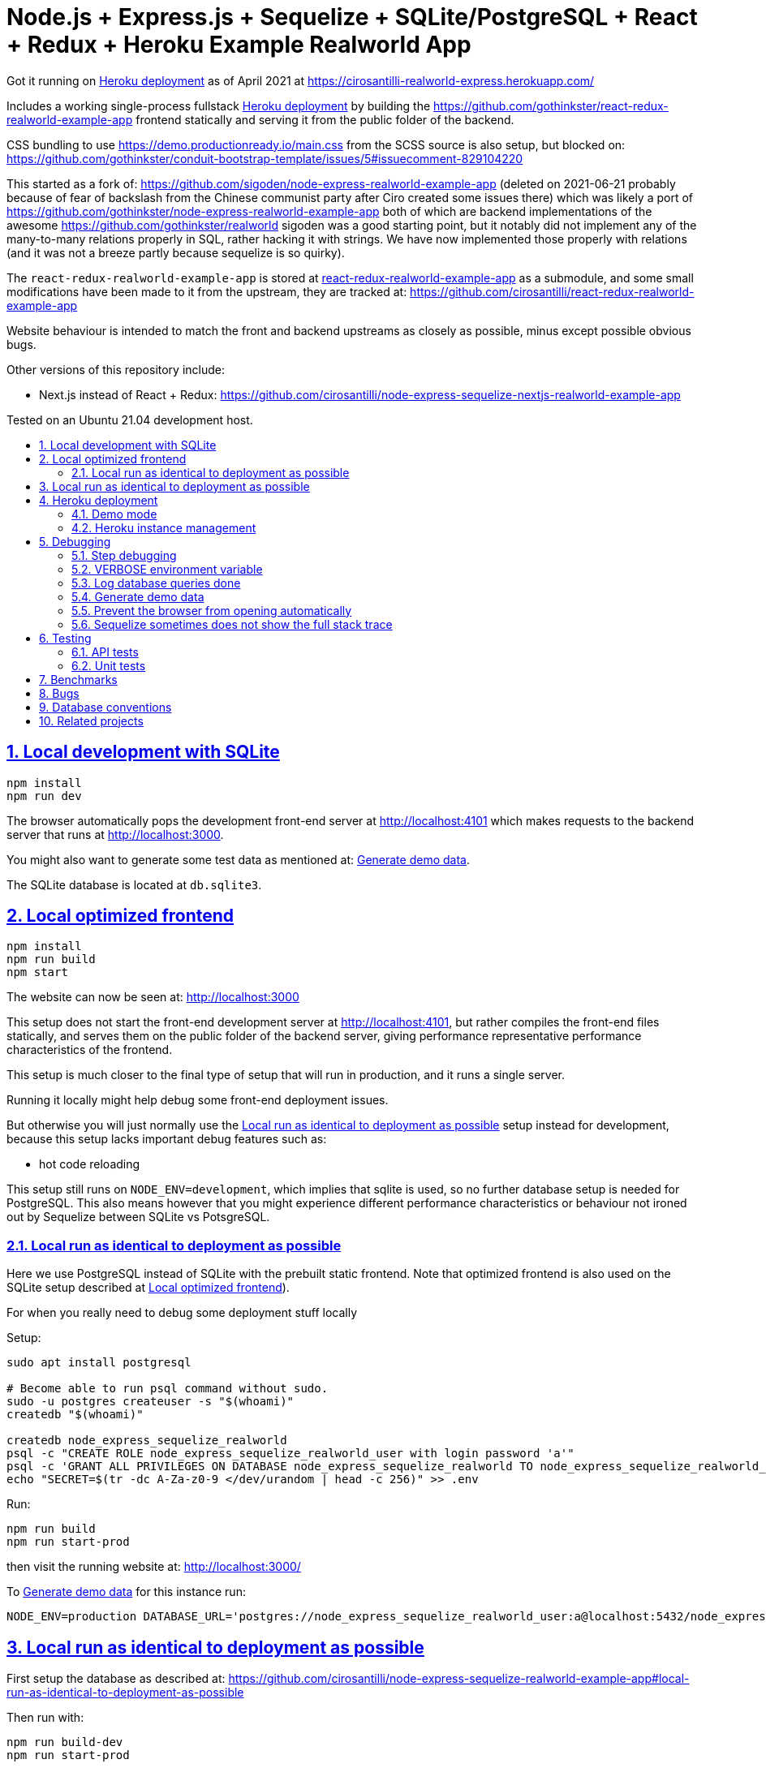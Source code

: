 = Node.js + Express.js + Sequelize + SQLite/PostgreSQL + React + Redux + Heroku Example Realworld App
:idprefix:
:idseparator: -
:sectanchors:
:sectlinks:
:sectnumlevels: 6
:sectnums:
:toc: macro
:toclevels: 6
:toc-title:

Got it running on <<heroku-deployment>> as of April 2021 at https://cirosantilli-realworld-express.herokuapp.com/

Includes a working single-process fullstack <<heroku-deployment>> by building the https://github.com/gothinkster/react-redux-realworld-example-app frontend statically and serving it from the public folder of the backend.

CSS bundling to use https://demo.productionready.io/main.css from the SCSS source is also setup, but blocked on: https://github.com/gothinkster/conduit-bootstrap-template/issues/5#issuecomment-829104220

This started as a fork of: https://github.com/sigoden/node-express-realworld-example-app (deleted on 2021-06-21 probably because of fear of backslash from the Chinese communist party after Ciro created some issues there) which was likely a port of https://github.com/gothinkster/node-express-realworld-example-app both of which are backend implementations of the awesome https://github.com/gothinkster/realworld sigoden was a good starting point, but it notably did not implement any of the many-to-many relations properly in SQL, rather hacking it with strings. We have now implemented those properly with relations (and it was not a breeze partly because sequelize is so quirky).

The `react-redux-realworld-example-app` is stored at link:react-redux-realworld-example-app[] as a submodule, and some small modifications have been made to it from the upstream, they are tracked at: https://github.com/cirosantilli/react-redux-realworld-example-app

Website behaviour is intended to match the front and backend upstreams as closely as possible, minus except possible obvious bugs.

Other versions of this repository include:

* Next.js instead of React + Redux: https://github.com/cirosantilli/node-express-sequelize-nextjs-realworld-example-app

Tested on an Ubuntu 21.04 development host.

toc::[]

== Local development with SQLite

.....
npm install
npm run dev
.....

The browser automatically pops the development front-end server at http://localhost:4101[] which makes requests to the backend server that runs at http://localhost:3000[].

You might also want to generate some test data as mentioned at: <<generate-demo-data>>.

The SQLite database is located at `db.sqlite3`.

== Local optimized frontend

.....
npm install
npm run build
npm start
.....

The website can now be seen at: http://localhost:3000

This setup does not start the front-end development server at http://localhost:4101[], but rather compiles the front-end files statically, and serves them on the public folder of the backend server, giving performance representative performance characteristics of the frontend.

This setup is much closer to the final type of setup that will run in production, and it runs a single server.

Running it locally might help debug some front-end deployment issues.

But otherwise you will just normally use the <<local-run-as-identical-to-deployment-as-possible>> setup instead for development, because this setup lacks important debug features such as:

* hot code reloading

This setup still runs on `NODE_ENV=development`, which implies that sqlite is used, so no further database setup is needed for PostgreSQL. This also means however that you might experience different performance characteristics or behaviour not ironed out by Sequelize between SQLite vs PotsgreSQL.

=== Local run as identical to deployment as possible

Here we use PostgreSQL instead of SQLite with the prebuilt static frontend. Note that optimized frontend is also used on the SQLite setup described at <<local-optimized-frontend>>).

For when you really need to debug some deployment stuff locally

Setup:

....
sudo apt install postgresql

# Become able to run psql command without sudo.
sudo -u postgres createuser -s "$(whoami)"
createdb "$(whoami)"

createdb node_express_sequelize_realworld
psql -c "CREATE ROLE node_express_sequelize_realworld_user with login password 'a'"
psql -c 'GRANT ALL PRIVILEGES ON DATABASE node_express_sequelize_realworld TO node_express_sequelize_realworld_user'
echo "SECRET=$(tr -dc A-Za-z0-9 </dev/urandom | head -c 256)" >> .env
....

Run:

....
npm run build
npm run start-prod
....

then visit the running website at: http://localhost:3000/

To <<generate-demo-data>> for this instance run:

....
NODE_ENV=production DATABASE_URL='postgres://node_express_sequelize_realworld_user:a@localhost:5432/node_express_sequelize_realworld' ./bin/generate-demo-data.js --force-production
....

== Local run as identical to deployment as possible

First setup the database as described at: https://github.com/cirosantilli/node-express-sequelize-realworld-example-app#local-run-as-identical-to-deployment-as-possible

Then run with:

....
npm run build-dev
npm run start-prod
....

== Heroku deployment

First time setup:

....
heroku git:remote -a cirosantilli-realworld-express
# Automatically sets DATABASE_URL.
heroku addons:create heroku-postgresql:hobby-dev
# Otherwise the react build picks up the .eslint from this directory,
# which specifies a plugin that is not installed because it is in the
# devDependencies of this package.json... For the love of God, this is
# a deployment, not a CI.
# https://stackoverflow.com/questions/55821078/disable-eslint-that-create-react-app-provides
heroku config:set DISABLE_ESLINT_PLUGIN=true
# Notably to skip ultra-slow sqlite native build.
heroku config:set NPM_CONFIG_PRODUCTION=true YARN_PRODUCTION=true
heroku config:set SECRET="$(tr -dc A-Za-z0-9 </dev/urandom | head -c 256)"
# Optional. If set, enables demo mode.
heroku config:set CIROSANTILLI_DEMO=true
....

Every update:

....
npm run deploy
....

=== Demo mode

If `CIROSANTILLI_DEMO=true` is set, then the app runs in demo mode.

This has the following effects:

* block posts with tags given at `blacklistTags` of `config.js` The initial motivation for this was to block automated "Cypress Automation" spam that is likely setup by some bastard on all published implementations via the backend, example: https://archive.ph/wip/n4Jlx[], and might be taking up a good part of our Heroku dynos, to be confirmed.
+
We've logged their IP as 31.183.168.37, let's see if it changes with time. That IP is from Poland, which is consistent with Google Analytics results, which are overwhelmingly from Poland, suggesting a bot within that country, which also does GET on the web UI.

=== Heroku instance management

Get a PostgreSQL shell:

....
heroku psql
....

DELETE ALL DATA IN THE DATABASE and <<generate-demo-data>> inside Heroku:

....
heroku run bash
....

and then run in that shell:

....
bin/generate-demo-data.js --force-production
....

or you can do it in one go with:

....
heroku run bin/generate-demo-data.js --force-production
....

We have to run `heroku run bash` instead of `heroku ps:exec` because the second command does not set `DATABASE_URL`:

* https://stackoverflow.com/questions/62502951/heroku-env-variables-database-url-and-port-not-showing-in-dyno-heroku-psexec/68050303#68050303
* https://stackoverflow.com/questions/48119289/how-to-get-environment-variables-in-live-heroku-dyno/64951959#64951959
* https://www.reddit.com/r/rails/comments/ejljxj/how_to_seed_a_postgres_production_database_on/

Edit a file in Heroku to debug that you are trying to run manually, e.g. by adding print commands, uses https://github.com/hakash/termit[] minimal https://en.wikipedia.org/wiki/GNU_nano[nano]-like text editor:

....
heroku ps:exec
termit app.js
....

== Debugging

=== Step debugging

For the backend, add `debugger;` to the point of interest, and run as:

....
npm run back-inspect
....

On the debugger, do a `c` to continue so that the server will start running (impossible to skip automatically: https://stackoverflow.com/questions/16420374/how-to-disable-in-the-node-debugger-break-on-first-line[]), and then trigger your event of interest from the browser:

....
npm run front
....

=== VERBOSE environment variable

If you run as:

....
VERBOSE=1 npm run dev
....

this enables the following extra logs:

* a log line for every request done

=== Log database queries done

....
DEBUG='sequelize:sql:*' npm run start-prod
....

=== Generate demo data

Note that this will first erase any data present in the database:

....
./bin/generate-demo-data.js
....

You can then login with users such as:

* `user0@mail.com`
* `user1@mail.com`

and password `asdf`.

Test data size can be configured with CLI parameters, e.g.:

....
./bin/generate-demo-data.js --n-users 5 --n-articles-per-user 8 --n-follows-per-user 3
....

=== Prevent the browser from opening automatically

In case you've broken things so bad that the very first GET blows up the website and further requests don't respond https://stackoverflow.com/questions/61927814/how-to-disable-open-browser-in-cra

....
BROWSER=none npm run dev
....

This gives you time to setup e.g. Network recording in Chrome Developer Tools to be able to understand what is going on.

=== Sequelize sometimes does not show the full stack trace

This is a big problem during development, not sure how to solve it: https://github.com/sequelize/sequelize/issues/8199#issuecomment-863943835

== Testing

=== API tests

These tests are part of https://github.com/gothinkster/realworld which we track here as a submodule.

Test test method uses Postman, but we feel that it is not a very good way to do the testing, as it uses JSON formats everywhere with embedded JavaScript, presumably to be edited in some dedicated editor like Jupyter does. It would be much better to just have a pure JavaScript setup instead.

They test the JSON REST API without the frontend.

First start the backend server in a terminal:

....
npm run back-test
....

`npm run back-test` will make our server use a clean one-off in-memory database instead of using the default in-disk development `./db.sqlite3` as done for `npm run back`.

Then on another terminal:

....
npm run test-api
....

Run a single test called `Register` instead:

....
npm run test-api -- --folder Register
....

TODO: many tests depend on previous steps, notably register. But we weren't able to make it run just given specific tests e.g. with:

....
npmr test-api -- --folder 'Register' --folder 'Login and Remember Token' --folder 'Create Article'
....

only the last `--folder` is used. Some threads say that multiple ones can be used in newer Newman, but even after updating it to latest v5 we couldn't get it to work: 

* https://stackoverflow.com/questions/60057009/how-to-run-single-request-from-the-collection-in-newman
* https://stackoverflow.com/questions/52519415/how-to-read-two-folder-with-newman

=== Unit tests

Ideally, all tests should be API test, so that they will work across any backend implementation more easily, and test the system more fully.

However, setting up full API tests can be annoying, especially the user creation part, as especially since Postman is so clunky.

Furthermore, the API tests can have a slower setup time, since by going directly to the backend API we can call `bulkCreate` which can be much faster than creating objects one by one.

So sometimes, especially for things like model relations, we will just revert to a some quick API test:

....
npm test
....

To run those tests on PostgreSQL intead, first setup as in <<local-run-as-identical-to-deployment-as-possible>>, and then 

....
NODE_ENV=production DATABASE_URL='postgres://node_express_sequelize_realworld_user:a@localhost:5432/node_express_sequelize_realworld' npm test
....

== Benchmarks

Methodology:

* time after click event https://stackoverflow.com/questions/67750849/how-to-filter-by-event-type-in-chrome-devtools-profile-tab-e-g-to-see-mouse-cli/67750850#67750850 up until new page renders, not considering any images on the new page, just text
* caches warmed by clicking all pages involved just before the experiment
* hardware: Lenovo ThinkPad P51
* browser: Chromium 91

Results:

* click from global feed to article
** this repo at 98e628a76b4253bb51ff4a8659305fabfda1b1f8, `npm run dev`: 0.2s
** this repo at 98e628a76b4253bb51ff4a8659305fabfda1b1f8, `npm run start`: 0.2s
** this repo at 98e628a76b4253bb51ff4a8659305fabfda1b1f8 + frontend https://github.com/cirosantilli/next-realworld-example-app/tree/d510e33745966618ee95243ad8f7d3d974adcf14 `npm run dev`: 0.2s
** this repo at 98e628a76b4253bb51ff4a8659305fabfda1b1f8 + frontend https://github.com/cirosantilli/next-realworld-example-app/tree/d510e33745966618ee95243ad8f7d3d974adcf14 `npm run`: 0.2s

== Bugs

Major React Redux upstream bugs:

* https://github.com/gothinkster/react-redux-realworld-example-app/issues/197 Your Feed pagination is just completely broken. This is not an API bug in this repo.

Minor ones:

* https://github.com/gothinkster/react-redux-realworld-example-app/pull/183#issuecomment-868436798

== Database conventions

The naming conventions are meant to be similar to the JavaScript naming conventions:

* camel case on tables and columns
* tables start with a capital letter, because they are class-like
* columns start with a lowercase letter, because they are field-like
* tables use singular form

Achieving this requires fighting a bit with sequelize, which by default produces inconsistent names on foreign keys.

== Related projects

https://github.com/Varun-Hegde/Conduit_NodeJS/tree/99cc32f19a42d74ff9729765772b4676c537a755 some of the <<api-tests>> were failing, and some parts of the code didin't feel as clean as I'd like, so I ended up using https://github.com/sigoden/node-express-realworld-example-app[] as a basis. However I later learnt they did do/attempt to do the many to many relatioships properly unlike sigoden which just hacked with strings. The critical "hard" querry however https://github.com/Varun-Hegde/Conduit_NodeJS/blob/99cc32f19a42d74ff9729765772b4676c537a755/controllers/articles.js#L271[], which finds "posts by users I follow" and which best exercises the ORM's is not done nicel in a single SQL command as achieved in this repository after a lot of suffering.

